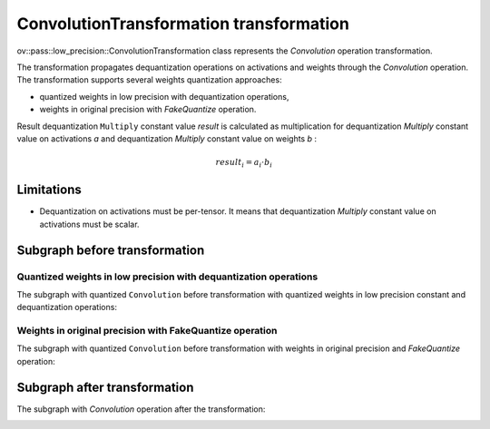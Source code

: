 .. {#../../../low-precision-transformations_ConvolutionTransformation}

ConvolutionTransformation transformation
========================================

ov::pass::low_precision::ConvolutionTransformation class represents the `Convolution` operation transformation.

The transformation propagates dequantization operations on activations and weights through the `Convolution` operation. The transformation supports several weights quantization approaches:

* quantized weights in low precision with dequantization operations,
* weights in original precision with `FakeQuantize` operation.

Result dequantization ``Multiply`` constant value *result* is calculated as multiplication for dequantization `Multiply` constant value on activations *a* and dequantization `Multiply` constant value on weights *b* :

.. math::

    result_{i} = a_{i} \cdot b_{i}

Limitations
##############################

* Dequantization on activations must be per-tensor. It means that dequantization `Multiply` constant value on activations must be scalar.

Subgraph before transformation
#############################################

Quantized weights in low precision with dequantization operations
++++++++++++++++++++++++++++++++++++++++++++++++++++++++++++++++++++++++++++++++++

The subgraph with quantized ``Convolution`` before transformation with quantized weights in low precision constant and dequantization operations:

.. image:: /../../../docs/sphinx_setup/_static/images/fq_and_convolution.common.png

Weights in original precision with FakeQuantize operation
++++++++++++++++++++++++++++++++++++++++++++++++++++++++++++++++++++++++++++++++++

The subgraph with quantized ``Convolution`` before transformation with weights in original precision and `FakeQuantize` operation:

.. image:: /../../../docs/sphinx_setup/_static/images/fq_fq_and_convolution.common.png

Subgraph after transformation
#############################################

The subgraph with `Convolution` operation after the transformation:

.. image:: /../../../docs/sphinx_setup/_static/images/fq_and_convolution.transformed.png